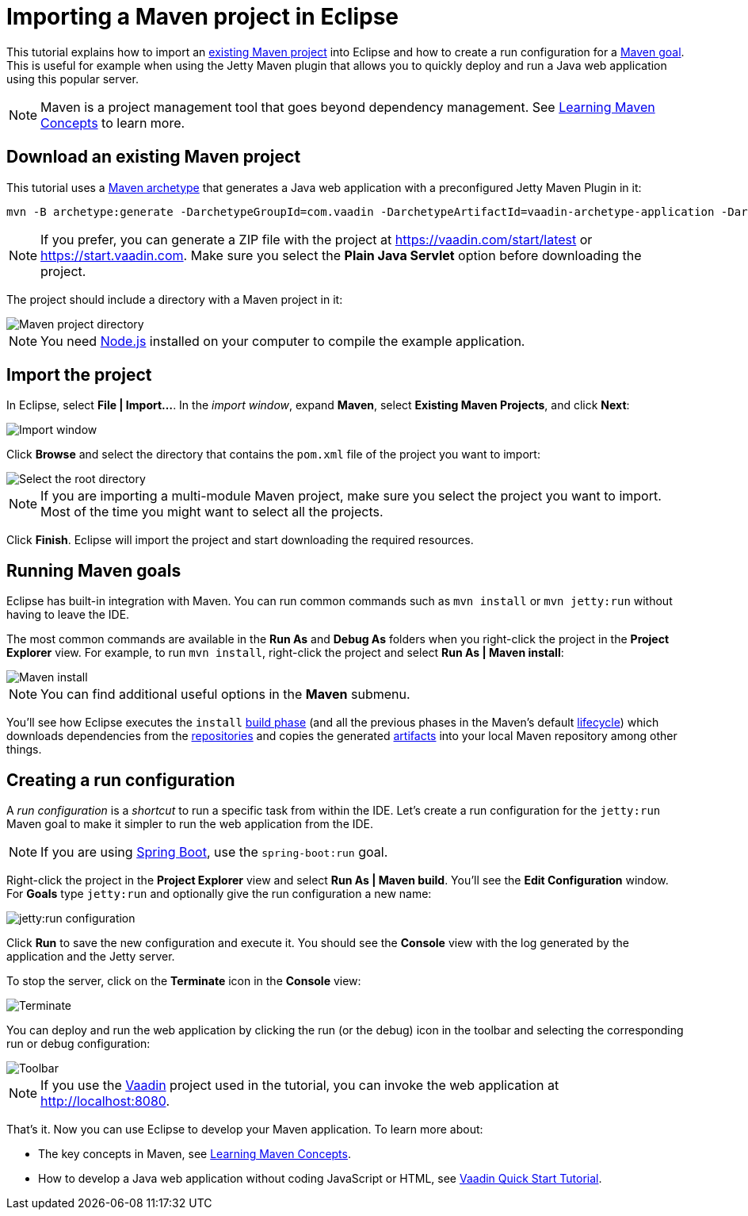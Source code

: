 = Importing a Maven project in Eclipse

:tags: Flow, Java, Maven, Eclipse
:author: Alejandro Duarte
:description: Learn how to import an existing Maven project into Eclipse
:linkattrs: // enable link attributes, like opening in a new window
:imagesdir: ./images

This tutorial explains how to import an https://vaadin.com/start/latest[existing Maven project] into Eclipse and how to create a run configuration for a https://vaadin.com/tutorials/learning-maven-concepts#_what_is_a_build_goal[Maven goal]. This is useful for example when using the Jetty Maven plugin that allows you to quickly deploy and run a Java web application using this popular server.

NOTE: Maven is a project management tool that goes beyond dependency management. See https://vaadin.com/tutorials/learning-maven-concepts[Learning Maven Concepts] to learn more.

== Download an existing Maven project

This tutorial uses a https://vaadin.com/tutorials/learning-maven-concepts#_what_is_an_archetype[Maven archetype] that generates a Java web application with a preconfigured Jetty Maven Plugin in it:

```
mvn -B archetype:generate -DarchetypeGroupId=com.vaadin -DarchetypeArtifactId=vaadin-archetype-application -DarchetypeVersion=LATEST -DgroupId=org.test -DartifactId=webapp -Dversion=1.0-SNAPSHOT
```

NOTE: If you prefer, you can generate a ZIP file with the project at https://vaadin.com/start/latest or https://start.vaadin.com. Make sure you select the *Plain Java Servlet* option before downloading the project.

The project should include a directory with a Maven project in it:

image::maven-project-directory.png[Maven project directory]

NOTE: You need https://nodejs.org/en/download/[Node.js] installed on your computer to compile the example application.

== Import the project

In Eclipse, select *File | Import...*. In the _import window_, expand *Maven*, select *Existing Maven Projects*, and click *Next*:

image::import-window.png[Import window]

Click *Browse* and select the directory that contains the `pom.xml` file of the project you want to import:

image::select-root-directory.png[Select the root directory]

NOTE: If you are importing a multi-module Maven project, make sure you select the project you want to import. Most of the time you might want to select all the projects.

Click *Finish*. Eclipse will import the project and start downloading the required resources.

== Running Maven goals

Eclipse has built-in integration with Maven. You can run common commands such as `mvn install` or `mvn jetty:run` without having to leave the IDE.

The most common commands are available in the *Run As* and *Debug As* folders when you right-click the project in the *Project Explorer* view. For example, to run `mvn install`, right-click the project and select *Run As | Maven install*:

image::maven-install.png[Maven install]

NOTE: You can find additional useful options in the *Maven* submenu.

You'll see how Eclipse executes the `install` https://vaadin.com/tutorials/learning-maven-concepts#_what_is_a_build_phase[build phase] (and all the previous phases in the Maven's default https://vaadin.com/tutorials/learning-maven-concepts#_what_is_a_build_lifecycle[lifecycle]) which downloads dependencies from the https://vaadin.com/tutorials/learning-maven-concepts#_what_is_a_repository[repositories] and copies the generated https://vaadin.com/tutorials/learning-maven-concepts#_what_is_an_artifact[artifacts] into your local Maven repository among other things.

== Creating a run configuration

A _run configuration_ is a _shortcut_ to run a specific task from within the IDE. Let's create a run configuration for the `jetty:run` Maven goal to make it simpler to run the web application from the IDE.

NOTE: If you are using https://vaadin.com/spring[Spring Boot], use the `spring-boot:run` goal.

Right-click the project in the *Project Explorer* view and select *Run As | Maven build*. You'll see the *Edit Configuration* window. For *Goals* type `jetty:run` and optionally give the run configuration a new name:

image::jetty-run.png[jetty:run configuration]

Click *Run* to save the new configuration and execute it. You should see the *Console* view with the log generated by the application and the Jetty server.

To stop the server, click on the *Terminate* icon in the *Console* view:

image::terminate.png[Terminate]

You can deploy and run the web application by clicking the run (or the debug) icon in the toolbar and selecting the corresponding run or debug configuration:

image::toolbar.png[Toolbar]

NOTE: If you use the https://vaadin.com/[Vaadin] project used in the tutorial, you can invoke the web application at http://localhost:8080.

That's it. Now you can use Eclipse to develop your Maven application. To learn more about:

* The key concepts in Maven, see https://vaadin.com/tutorials/learning-maven-concepts[Learning Maven Concepts].
* How to develop a Java web application without coding JavaScript or HTML, see https://vaadin.com/tutorials/vaadin-quick-start[Vaadin Quick Start Tutorial].
